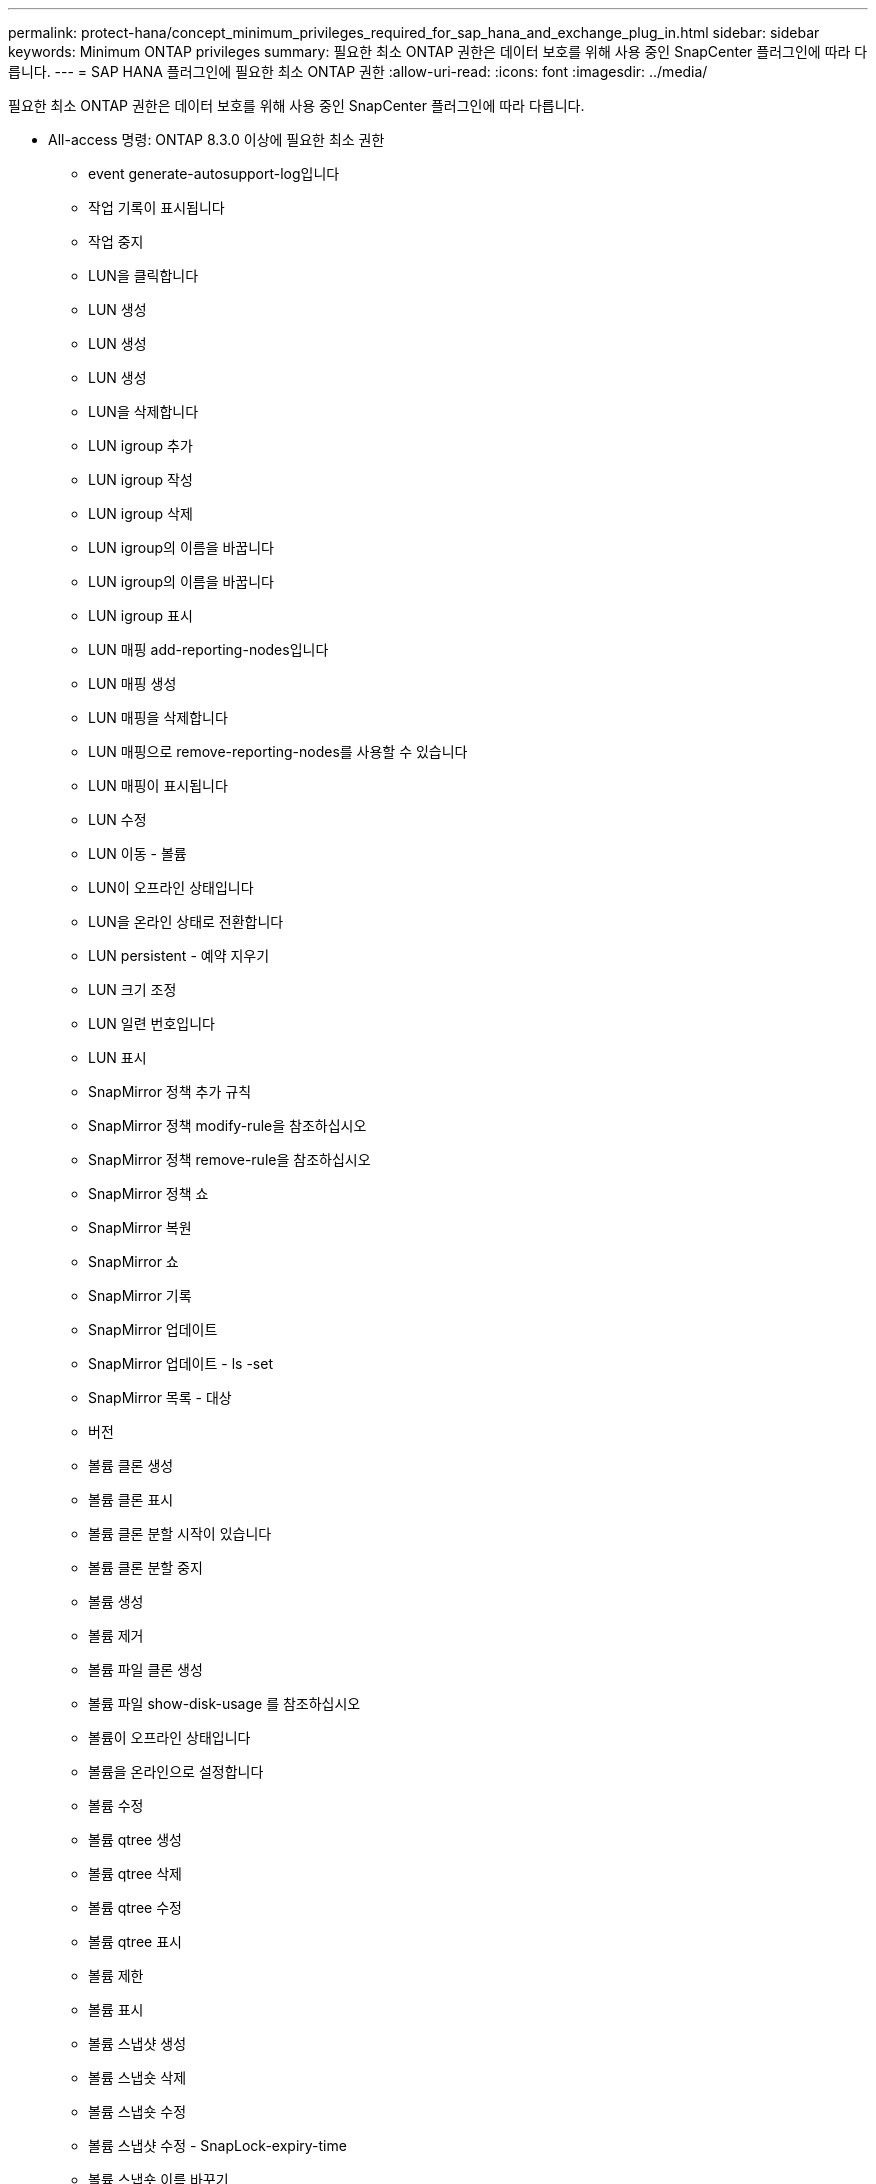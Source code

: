 ---
permalink: protect-hana/concept_minimum_privileges_required_for_sap_hana_and_exchange_plug_in.html 
sidebar: sidebar 
keywords: Minimum ONTAP privileges 
summary: 필요한 최소 ONTAP 권한은 데이터 보호를 위해 사용 중인 SnapCenter 플러그인에 따라 다릅니다. 
---
= SAP HANA 플러그인에 필요한 최소 ONTAP 권한
:allow-uri-read: 
:icons: font
:imagesdir: ../media/


[role="lead"]
필요한 최소 ONTAP 권한은 데이터 보호를 위해 사용 중인 SnapCenter 플러그인에 따라 다릅니다.

* All-access 명령: ONTAP 8.3.0 이상에 필요한 최소 권한
+
** event generate-autosupport-log입니다
** 작업 기록이 표시됩니다
** 작업 중지
** LUN을 클릭합니다
** LUN 생성
** LUN 생성
** LUN 생성
** LUN을 삭제합니다
** LUN igroup 추가
** LUN igroup 작성
** LUN igroup 삭제
** LUN igroup의 이름을 바꿉니다
** LUN igroup의 이름을 바꿉니다
** LUN igroup 표시
** LUN 매핑 add-reporting-nodes입니다
** LUN 매핑 생성
** LUN 매핑을 삭제합니다
** LUN 매핑으로 remove-reporting-nodes를 사용할 수 있습니다
** LUN 매핑이 표시됩니다
** LUN 수정
** LUN 이동 - 볼륨
** LUN이 오프라인 상태입니다
** LUN을 온라인 상태로 전환합니다
** LUN persistent - 예약 지우기
** LUN 크기 조정
** LUN 일련 번호입니다
** LUN 표시
** SnapMirror 정책 추가 규칙
** SnapMirror 정책 modify-rule을 참조하십시오
** SnapMirror 정책 remove-rule을 참조하십시오
** SnapMirror 정책 쇼
** SnapMirror 복원
** SnapMirror 쇼
** SnapMirror 기록
** SnapMirror 업데이트
** SnapMirror 업데이트 - ls -set
** SnapMirror 목록 - 대상
** 버전
** 볼륨 클론 생성
** 볼륨 클론 표시
** 볼륨 클론 분할 시작이 있습니다
** 볼륨 클론 분할 중지
** 볼륨 생성
** 볼륨 제거
** 볼륨 파일 클론 생성
** 볼륨 파일 show-disk-usage 를 참조하십시오
** 볼륨이 오프라인 상태입니다
** 볼륨을 온라인으로 설정합니다
** 볼륨 수정
** 볼륨 qtree 생성
** 볼륨 qtree 삭제
** 볼륨 qtree 수정
** 볼륨 qtree 표시
** 볼륨 제한
** 볼륨 표시
** 볼륨 스냅샷 생성
** 볼륨 스냅숏 삭제
** 볼륨 스냅숏 수정
** 볼륨 스냅샷 수정 - SnapLock-expiry-time
** 볼륨 스냅숏 이름 바꾸기
** 볼륨 스냅샷 복원
** 볼륨 스냅샷 복원 - 파일
** 볼륨 스냅샷 표시
** 볼륨 마운트 해제
** SVM CIFS를 선택합니다
** SVM CIFS 공유 생성
** SVM CIFS 공유 삭제
** SVM CIFS shadowcopy show 를 참조하십시오
** SVM CIFS 공유 표시
** vserver cifs show 를 참조하십시오
** SVM 엑스포트 - 정책
** SVM 엑스포트 정책 생성
** SVM 엑스포트 정책 삭제
** SVM 엑스포트 정책 규칙 생성
** vserver export-policy rule show를 참조하십시오
** vserver export-policy show를 참조하십시오
** SVM iSCSI
** SVM iSCSI 연결이 표시됩니다
** vserver show 를 참조하십시오


* 읽기 전용 명령: ONTAP 8.3.0 이상에 필요한 최소 권한
+
** 네트워크 인터페이스
** 네트워크 인터페이스가 표시됩니다
** SVM



